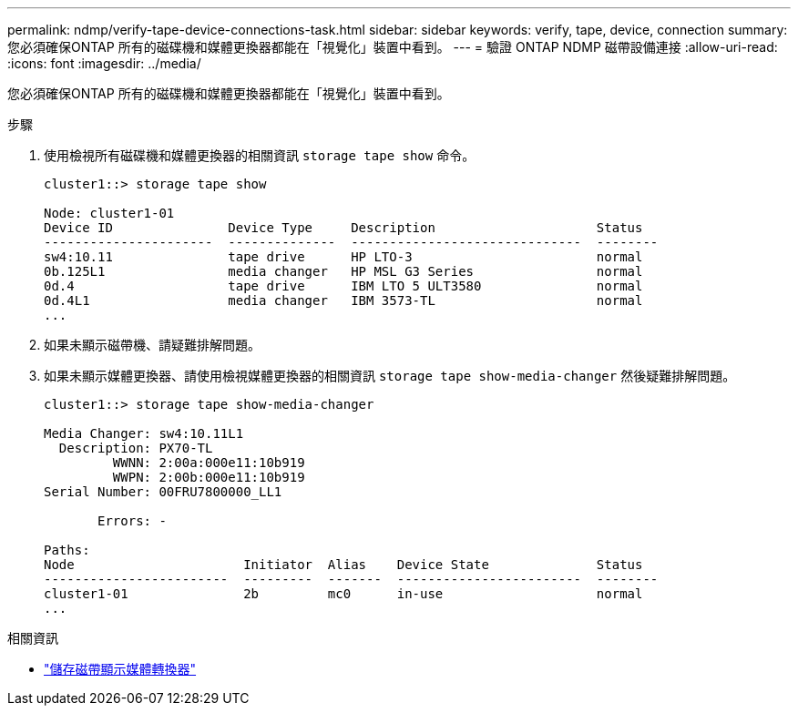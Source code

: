 ---
permalink: ndmp/verify-tape-device-connections-task.html 
sidebar: sidebar 
keywords: verify, tape, device, connection 
summary: 您必須確保ONTAP 所有的磁碟機和媒體更換器都能在「視覺化」裝置中看到。 
---
= 驗證 ONTAP NDMP 磁帶設備連接
:allow-uri-read: 
:icons: font
:imagesdir: ../media/


[role="lead"]
您必須確保ONTAP 所有的磁碟機和媒體更換器都能在「視覺化」裝置中看到。

.步驟
. 使用檢視所有磁碟機和媒體更換器的相關資訊 `storage tape show` 命令。
+
[listing]
----
cluster1::> storage tape show

Node: cluster1-01
Device ID               Device Type     Description                     Status
----------------------  --------------  ------------------------------  --------
sw4:10.11               tape drive      HP LTO-3                        normal
0b.125L1                media changer   HP MSL G3 Series                normal
0d.4                    tape drive      IBM LTO 5 ULT3580               normal
0d.4L1                  media changer   IBM 3573-TL                     normal
...
----
. 如果未顯示磁帶機、請疑難排解問題。
. 如果未顯示媒體更換器、請使用檢視媒體更換器的相關資訊 `storage tape show-media-changer` 然後疑難排解問題。
+
[listing]
----
cluster1::> storage tape show-media-changer

Media Changer: sw4:10.11L1
  Description: PX70-TL
         WWNN: 2:00a:000e11:10b919
         WWPN: 2:00b:000e11:10b919
Serial Number: 00FRU7800000_LL1

       Errors: -

Paths:
Node                      Initiator  Alias    Device State              Status
------------------------  ---------  -------  ------------------------  --------
cluster1-01               2b         mc0      in-use                    normal
...
----


.相關資訊
* link:https://docs.netapp.com/us-en/ontap-cli/storage-tape-show-media-changer.html["儲存磁帶顯示媒體轉換器"^]


